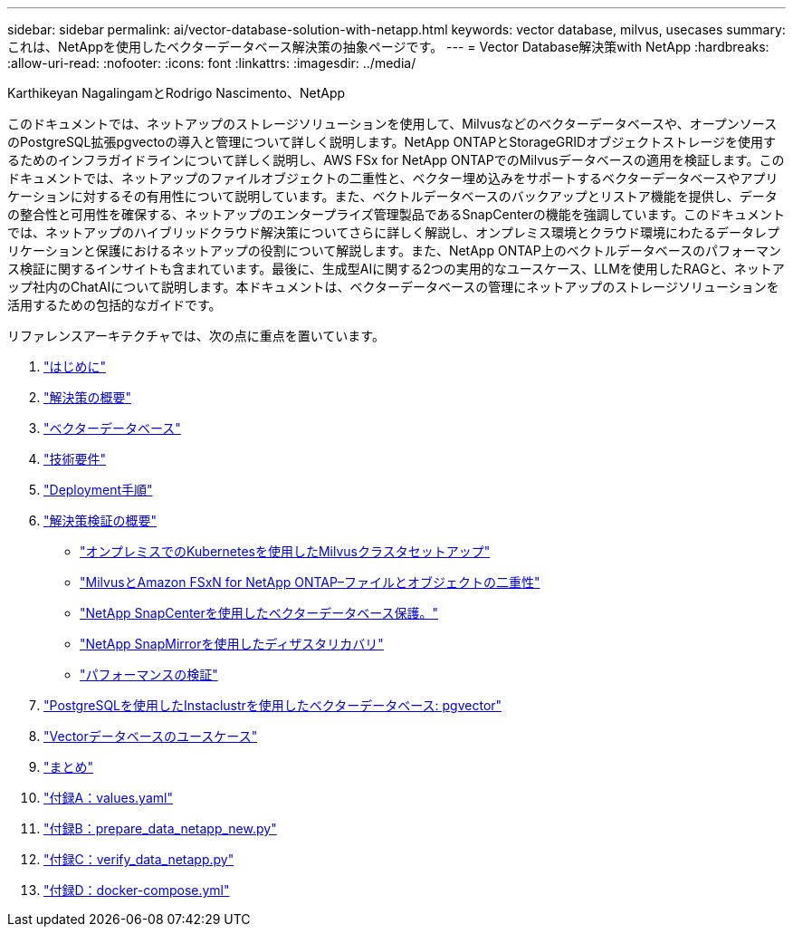---
sidebar: sidebar 
permalink: ai/vector-database-solution-with-netapp.html 
keywords: vector database, milvus, usecases 
summary: これは、NetAppを使用したベクターデータベース解決策の抽象ページです。 
---
= Vector Database解決策with NetApp
:hardbreaks:
:allow-uri-read: 
:nofooter: 
:icons: font
:linkattrs: 
:imagesdir: ../media/


Karthikeyan NagalingamとRodrigo Nascimento、NetApp

[role="lead"]
このドキュメントでは、ネットアップのストレージソリューションを使用して、Milvusなどのベクターデータベースや、オープンソースのPostgreSQL拡張pgvectoの導入と管理について詳しく説明します。NetApp ONTAPとStorageGRIDオブジェクトストレージを使用するためのインフラガイドラインについて詳しく説明し、AWS FSx for NetApp ONTAPでのMilvusデータベースの適用を検証します。このドキュメントでは、ネットアップのファイルオブジェクトの二重性と、ベクター埋め込みをサポートするベクターデータベースやアプリケーションに対するその有用性について説明しています。また、ベクトルデータベースのバックアップとリストア機能を提供し、データの整合性と可用性を確保する、ネットアップのエンタープライズ管理製品であるSnapCenterの機能を強調しています。このドキュメントでは、ネットアップのハイブリッドクラウド解決策についてさらに詳しく解説し、オンプレミス環境とクラウド環境にわたるデータレプリケーションと保護におけるネットアップの役割について解説します。また、NetApp ONTAP上のベクトルデータベースのパフォーマンス検証に関するインサイトも含まれています。最後に、生成型AIに関する2つの実用的なユースケース、LLMを使用したRAGと、ネットアップ社内のChatAIについて説明します。本ドキュメントは、ベクターデータベースの管理にネットアップのストレージソリューションを活用するための包括的なガイドです。

リファレンスアーキテクチャでは、次の点に重点を置いています。

. link:./vector-database-introduction.html["はじめに"]
. link:./vector-database-solution-overview.html["解決策の概要"]
. link:./vector-database-vector-database.html["ベクターデータベース"]
. link:./vector-database-technology-requirement.html["技術要件"]
. link:./vector-database-deployment-procedure.html["Deployment手順"]
. link:./vector-database-solution-verification-overview.html["解決策検証の概要"]
+
** link:./vector-database-milvus-cluster-setup.html["オンプレミスでのKubernetesを使用したMilvusクラスタセットアップ"]
** link:./vector-database-milvus-with-Amazon-FSxN-for-NetApp-ONTAP.html["MilvusとAmazon FSxN for NetApp ONTAP–ファイルとオブジェクトの二重性"]
** link:./vector-database-protection-using-snapcenter.html["NetApp SnapCenterを使用したベクターデータベース保護。"]
** link:./vector-database-disaster-recovery-using-netapp-snapmirror.html["NetApp SnapMirrorを使用したディザスタリカバリ"]
** link:./vector-database-performance-validation.html["パフォーマンスの検証"]


. link:./vector-database-instaclustr-with-pgvector.html["PostgreSQLを使用したInstaclustrを使用したベクターデータベース: pgvector"]
. link:./vector-database-use-cases.html["Vectorデータベースのユースケース"]
. link:./vector-database-conclusion.html["まとめ"]
. link:./vector-database-values-yaml.html["付録A：values.yaml"]
. link:./vector-database-prepare-data-netapp-new-py.html["付録B：prepare_data_netapp_new.py"]
. link:./vector-database-verify-data-netapp-py.html["付録C：verify_data_netapp.py"]
. link:./vector-database-docker-compose-xml.html["付録D：docker-compose.yml"]

